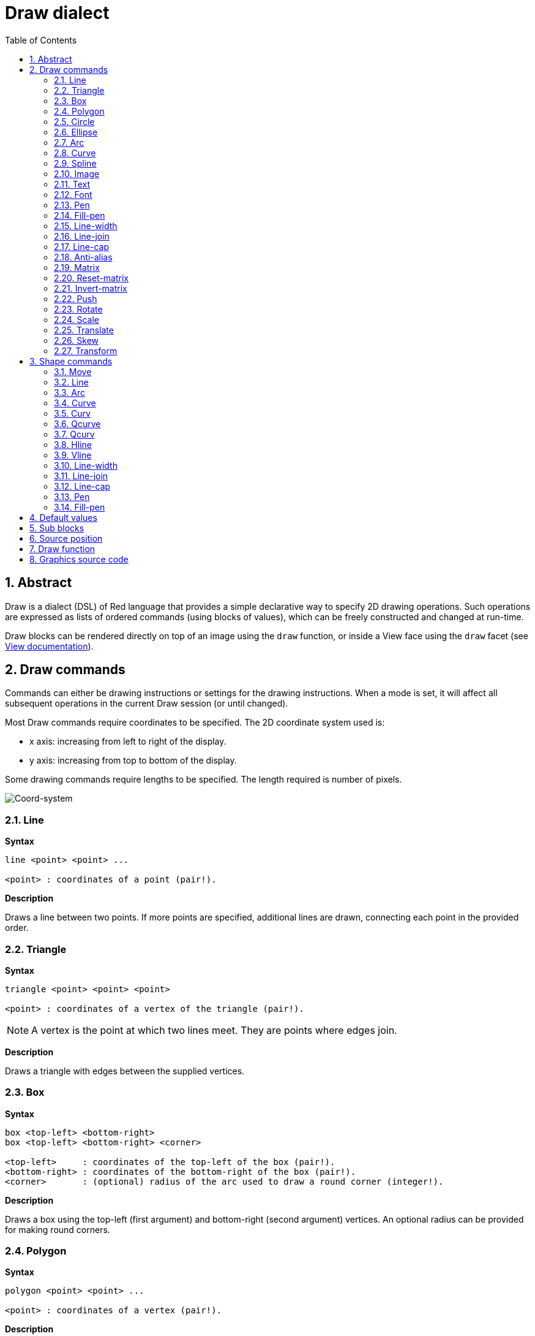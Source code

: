 = Draw dialect
:imagesdir: ../images
:toc:
:numbered:


== Abstract 

Draw is a dialect (DSL) of Red language that provides a simple declarative way to specify 2D drawing operations. Such operations are expressed as lists of ordered commands (using blocks of values), which can be freely constructed and changed at run-time.

Draw blocks can be rendered directly on top of an image using the `draw` function, or inside a View face using the `draw` facet (see link:View.html[View documentation]).

== Draw commands

Commands can either be drawing instructions or settings for the drawing instructions. When a mode is set, it will affect all subsequent operations in the current Draw session (or until changed).

Most Draw commands require coordinates to be specified. The 2D coordinate system used is:

* x axis: increasing from left to right of the display.
* y axis: increasing from top to bottom of the display.

Some drawing commands require lengths to be specified. The length required is number of pixels.

image::../images/coord-system.png[Coord-system,align="center"]


=== Line 

*Syntax*

----
line <point> <point> ...

<point> : coordinates of a point (pair!).
----
*Description*

Draws a line between two points. If more points are specified, additional lines are drawn, connecting each point in the provided order.

=== Triangle 

*Syntax*
----
triangle <point> <point> <point>

<point> : coordinates of a vertex of the triangle (pair!).
----
NOTE: A vertex is the point at which two lines meet. They are points where edges join.

*Description*

Draws a triangle with edges between the supplied vertices.

=== Box 

*Syntax*
----
box <top-left> <bottom-right>
box <top-left> <bottom-right> <corner>

<top-left>     : coordinates of the top-left of the box (pair!).
<bottom-right> : coordinates of the bottom-right of the box (pair!).
<corner>       : (optional) radius of the arc used to draw a round corner (integer!).
----
*Description*

Draws a box using the top-left (first argument) and bottom-right (second argument) vertices. An optional radius can be provided for making round corners.

=== Polygon 

*Syntax*
----
polygon <point> <point> ...

<point> : coordinates of a vertex (pair!).
----
*Description*

Draws a polygon using the provided vertices. The last point does not need to be the starting point, an extra line will be drawn anyway to close the polygon. Minimal number of points to be provided is 3.

=== Circle
 
*Syntax*
----
circle <center> <radius>
circle <center> <radius-x> <radius-y>

<center>   : coordinates of the circle's center (pair!).
<radius>   : radius of the circle (integer! float!).
<radius-x> : (ellipse mode) radius of the circle along X axis (integer! float!).
<radius-y> : (ellipse mode) radius of the circle along Y axis (integer! float!).
----
*Description*

Draws a circle from the provided center and radius values. The circle can be distorted to form an ellipse by adding an optional integer indicating the radius along Y axis (the other radius argument then becomes the radius along X).

=== Ellipse 

*Syntax*
----
ellipse <top-left> <size>

<top-left> : coordinates of the ellipse's bounding box top-left point (pair!).
<size>     : size of the bounding box (pair!).
----
*Description*

Draws an ellipse from the specified bounding box. The `size` argument represents the X and Y diameters of the ellipse.

NOTE: `ellipse` provide a more compact and box-oriented way to specify a circle/ellipse compared to `circle` command.

=== Arc 

*Syntax*
----
arc <center> <radius> <begin> <sweep>
arc <center> <radius> <begin> <sweep> closed

<center> : coordinates of the circle's center (pair!).
<radius> : radius of the circle (pair!).
<begin>  : starting angle in degrees (integer!).
<sweep>  : angle between the starting and ending points of the arc in degrees (integer!).
----
*Description*

Draws the arc of a circle from the provided center and radius values. The arc is defined by two angles values. An optional `closed` keyword can be used to draw a closed arc using two lines coming from the center point.

=== Curve 

*Syntax*
----
curve <end-A> <control-A> <end-B>
curve <end-A> <control-A> <control-B> <end-B>

<end-A>     : end point A (pair!).
<control-A> : control point A (pair!).
<control-B> : control point B (pair!).
<end-B>     : end point B (pair!).
----
*Description*

Draws a Bezier curve from 3 or 4 points:

* 3 points: 2 end points, 1 control point.
* 4 points: 2 end points, 2 control points.

Four points allow more complex curves to be created.

=== Spline 

*Syntax*
----
spline <point> <point> ...
spline <point> <point> ... closed

<point> : a control point (pair!).
----
*Description*

Draws a B-Spline curve from a sequence of points. At least 3 points are required to produce a spline. The optional `closed` keyword will draw an extra segment from the end point to the start point, in order to close the spline.

NOTE: 2 points are accepted, but they will produce only a straight line.

=== Image 

*Syntax*
----
image <image>
image <image> <top-left>
image <image> <top-left> <bottom-right>
image <image> <top-left> <top-right> <bottom-left> <bottom-right>
image <image> <top-left> <top-right> <bottom-left> <bottom-right> <color>
image <image> <top-left> <top-right> <bottom-left> <bottom-right> <color> border

<image>        : image to display (image! word!).
<top-left>     : (optional) coordinate of top left edge of the image (pair!).
<top-right>    : (optional) coordinate of top right edge of the image (pair!).
<bottom-left>  : (optional) coordinate of bottom left edge of the image (pair!).
<bottom-right> : (optional) coordinate of bottom right edge of the image (pair!).
<color>        : (optional) key color to be made transparent (tuple! word!).
----
*Description*

Paints an image using the provided information for position and width. If the image has positioning information provided, then the image is painted at 0x0 coordinates. A color value can be optionally provided, it will be used for transparency. 

NOTE:

* Four points mode is not yet implemented. It will allow to stretch the image using 4 arbitrary-positioned edges.
* `border` optional mode is not yet implemented.

=== Text 

*Syntax*
----
text <position> <string>

<position> : coordinates where the string is printed (pair!).
<string>   : text to print (string!).
----
*Description*

Prints a text string at the provided coordinates using the current font. 

NOTE: If no font is selected or if the font color is set to `none`, then the pen color is used instead.

=== Font 

*Syntax*
----
font <font>

<font> : new font object to use (object! word!).
----
*Description*

Selects the font to be used for text printing. The font object is a clone of `font!`.

=== Pen 

*Syntax*
----
pen <color>

<color> : new color to use for drawing or `off` for no color (tuple! word!).
----
*Description*

Selects the color to be used for line drawing operations.

=== Fill-pen 

*Syntax*
----
fill-pen <color>
fill-pen <grad-type> <grad-offset> <grad-start-rng> <grad-stop-rng>
         <grad-angle> <grad-scale-x> <grad-scale-y> <grad-color> <offset>
         <grad-color> <offset> ...
fill-pen off

<color>          : new color to use for filling (tuple! word!).
<grad-type>      : gradient type (word!).
<grad-offset>    : offset from where should the gradient be rendered (pair!).
<grad-start-rng> : beginning of the gradient range (integer!).
<grad-stop-rng>  : end of the gradient range (integer!).
<grad-angle>     : (optional) rotation of the gradient in degrees (integer! float!).
<grad-scale-x>   : (optional) scale X factor (integer! float!).
<grad-scale-y>   : (optional) scale Y factor (integer! float!).
<grad-color>     : color to use for gradient filling (tuple! word!).
<offset>         : (optional) offset of gradient color (float!).
----
*Description*

Selects the color or color gradient to be used for filling operations. All closed shapes will get filled by the selected color until the fill pen is set to `off`.

Sets the gradient type, the following values are accepted:

* `linear`
* `radial`
* `diamond`

For example:

	fill-pen linear 0x100 0 400 red green blue box 0x100 400x300

image::../images/grad-pen.png[Grad-pen,align="center"]

NOTE: the gradient can be defined by up to 256 colors.

=== Line-width 

*Syntax*
----
line-width <value>

<value> : new line width in pixels (integer!).
----
*Description*

Sets the new width for line operations.

=== Line-join 

*Syntax*
----
line-join <mode>

<mode> : new line joining mode (word!).
----
*Description*

Sets the new line joining mode for line operations. Following values are accepted:

* `miter` (default)
* `round`
* `bevel`
* `miter-bevel`

image::../images/line-join.png[Line-join,align="center"]

NOTE: `miter-bevel` mode selects automatically one or the other joining mode depending on the miter length (See https://msdn.microsoft.com/en-us/library/windows/desktop/ms534148%28v=vs.85%29.aspx[this page] for detailed explanation) .

=== Line-cap 

*Syntax*
----
line-cap <mode>

<mode> : new line cap mode (word!).
----
*Description*

Sets the new line's ending cap mode for line operations. Following values are accepted:

* `flat` (default)
* `square`
* `round`

image::../images/line-cap.png[Line-cap,align="center"]

=== Anti-alias 

*Syntax*
----
anti-alias <mode>

<mode> : `on` to enable it or `off` to disable it.
----
*Description*

Turns on/off the anti-aliasing mode for following Draw commands.

NOTE: Anti-aliasing gives nicer visual rendering, but degrades performance.

=== Matrix 

*Syntax*
----
matrix <matrix-setup>

<matrix-setup> : the matrix which is post-multiplied to current matrix (block!).
----
*Description*

Performs matrix multiplication. The current transformation matrix is post-multiplied by this matrix.

The `matrix-setup` block must have 6 numbers (number!) in it. 

	matrix [a b c d e f]

The block values are used internally for building following transformation matrix:

	|a c e|
	|b d f|
	|0 0 1|

=== Reset-matrix 

*Syntax*

	reset-matrix

*Description*

Resets the current transformation matrix to a unit matrix.

	|1 0 0|
	|0 1 0|
	|0 0 1|

=== Invert-matrix 

*Syntax*

	invert-matrix

*Description*

Applies an algebraic matrix inversion operation on the current transformation matrix.

=== Push 

*Syntax*
----
push <draw-block>

<draw-block> : block of Draw commands (block!).
----
*Description*

Saves the current state (transformations, clipping region, and pen settings) on the stack. You can then change the current transformation matrix, pens etc. inside the PUSH command block. After the PUSH command block, the current state is restored by pop from the stack. The PUSH command can be nested.

=== Rotate 

*Syntax*
----
rotate <angle> <center>

<angle>  : the angle in degrees (integer! float!).
<center> : (optional) center of rotation (pair!).
----
*Description*

Sets the clockwise rotation about a given point, in degrees. If optional `center` is not supplied, the rotate is about the origin of the current user coordinate system. Negative numbers can be used for counter-clockwise rotation.

=== Scale 

*Syntax*
----
scale <scale-x> <scale-y>

<scale-x> : the scale amount in X (number!).
<scale-y> : the scale amount in Y (number!).
----
*Description*

Sets the scale amounts. The values given are multipliers; use values greater than one to increase the scale; use values less than one to decrease it.

=== Translate 

*Syntax*
----
translate <offset>

<offset> : the translation amounts (pair!).
----
*Description*

Sets the origin for drawing commands. Multiple translate commands will have a cumulative effect.

=== Skew 

*Syntax*
----
skew <skew-x> <skew-y>

<skew-x> : skew along the x-axis in degrees (integer! float!).
<skew-y> : (optional) skew along the y-axis in degrees (integer! float!).
----
*Description*

Sets a coordinate system skewed from the original by the given number of degrees. If `<skew-y>` is not provided, it is assumed to be zero.

=== Transform 

*Syntax*
----
transform <angle> <center> <scale-x> <scale-y> <translation>

<angle>       : the rotation angle in degrees (integer! float!).
<center>      : (optional) center of rotation (pair!).
<scale-x>     : the scale amount in X (number!).
<scale-y>     : the scale amount in Y (number!).
<translation> : the translation amounts (pair!).
----
*Description*

Sets a transformation such as translation, scaling, and rotation.

== Shape commands

*Syntax*
----
shape [<commands>]

<commands> : shape dialect commands.
----
*Description*

The `shape` keywords gives access to the Shape sub-dialect drawing commands. The specific features of this drawing dialect are: 

* the pen position for drawing can be moved independently of drawing operations.
* each drawing command starts from the current pen position.
* shapes are automatically closed (no need to draw the last stroke back to start position).
* the generated shapes can be fed to `fill-pen` for simple or sophisticated filling.
* coordinates can be absolute (like in Draw) or relative to the last pen position.

NOTE: All drawing commands are using absolute coordinates by default, using the lit-word version of the command switches the command to relative coordinates.

=== Move

*Syntax*
----
 move <position>            (absolute)
'move <position>            (relative)

<position> : new pen position (pair!).
----
*Description*

Moves the pen to a new position. No drawing happens.

=== Line

*Syntax*
----
 line <point> <point> ...   (absolute)
'line <point> <point> ...   (relative)

<point> : coordinates of a point (pair!).
----
*Description*

Draws a line between two points. If more points are specified, additional lines are drawn, connecting each point in the provided order.

=== Arc

*Syntax*
----
 arc <end> <radius-x> <radius-y> <angle> sweep closed       (absolute)
'arc <end> <radius-x> <radius-y> <angle> sweep closed       (relative)

<end>      : arc's end point (pair!).
<radius-x> : radius of the circle along x axis (integer! float!).
<radius-y> : x coordinate of radius of the circle (integer! float!).
<angle>    : angle between the starting and ending points of the arc in degrees (integer! float!).
sweep      : (optional) draw the arc in the positive angle direction.
large      : (optional) produces an inflated arc (goes with 'sweep option).

----
*Description*

Draws the arc of a circle between the current pen position and the end point, using radius values. The arc is defined by one angle value.

=== Curve

=== Curv

=== Qcurve

=== Qcurv

=== Hline

=== Vline

=== Line-width

Same as the Draw dialect version.

=== Line-join

Same as the Draw dialect version.

=== Line-cap

Same as the Draw dialect version.

=== Pen

Same as the Draw dialect version.

=== Fill-pen

Same as the Draw dialect version.


== Default values 

When a new Draw session starts, the following default values are used:

[cols="2,3", options="header"]
|===
|Property | Value

|background | `white`
|pen color |  `black`
|filling|    `off`
|anti-alias|	 `on`
|font|	 `none`
|line width|	 `1`
|line join|	 `miter`
|line cap| `flat`
|===

== Sub blocks 

Inside Draw code, commands can be arbitrarily grouped using blocks. Semantics remain unchanged, this is currently just a syntactic sugar allowing easier group manipulations of commands (notably group extraction/insertion/removal). Empty blocks are accepted.

== Source position 

Set-words can be used in the Draw code *in-between* commands to record the current position in Draw block and be able to easily access it later.

NOTE: If the Draw block length preceeding a set-word is changed, the recorded position will not be updated.

== Draw function 

It is possible to render a Draw block directly to an image using the `draw` function.

*Syntax*
----
draw <size> <spec>
draw <image> <spec>

<size>  : size of a new image (pair!).
<image> : image to use as canvas (image!).
<spec>  : block of Draw commands (block!).
----
*Description*

Renders the provided Draw commands to an existing or a new image. The image value is returned by the function.

== Graphics source code 

The graphics in this documentation are generated using Red and Draw dialect, here is the source code (you can copy/paste it in a Red console to try/play/improve it):
----
Red [
	Title:	"Graphics generator for Draw documentation"
	Author: "Nenad Rakocevic"
	File:   %draw-graphics.red
	Needs:	View
]

Arial: make font! [name: "Consolas" style: 'bold]
small: make font! [size: 9 name: "Consolas" style: 'bold]

save %line-cap.png draw 240x240 [
	font Arial
	text 20x220  "Flat"
	text 90x220  "Square"
	text 180x220 "Round"

	line-width 20 pen gray
	line-cap flat	line 40x40  40x200
	line-cap square line 120x40 120x200
	line-cap round	line 200x40 200x200

	line-width 1 pen black
	line 20x40  220x40
	line 20x200 220x200
]

save %line-join.png draw 500x100 [
	font Arial
	text 10x20  "Miter"
	text 170x20 "Round"
	text 330x20 "Bevel"

	line-width 20 pen gray
	line-join miter line 140x20 40x80  140x80
	line-join round line 300x20 200x80 300x80
	line-join bevel line 460x20 360x80 460x80

	line-join miter
	line-width 1 pen black
	line 140x20 40x80  140x80
	line 300x20 200x80 300x80
	line 460x20 360x80 460x80
]

save %coord-system.png draw 240x240 [
	font small
	text 5x5 "0x0"
	line-width 2
	line 20x20 200x20 195x16
	line 200x20 195x24

	line 20x20 20x200 16x195
	line 20x200 24x195

	font Arial
	text 205x12 "X"
	text 12x205 "Y"
]

save %grad-pen.png draw 400x400 [
	pen off
	fill-pen linear 0x100 0 400 red green blue box 0x100 400x300
]

save %grad-pen-more.png draw 600x400 [
	pen off
	fill-pen linear 0x0 0 200 red green blue box 0x0 200x200
	fill-pen linear 200x0 0 200 255.0.0 255.255.0 0.255.0 0.255.255 0.0.255 box 200x0 400x200
	fill-pen linear 400x0 0 200 255.0.0 0.1 255.255.0 0.2 0.255.0 0.4 0.255.255 0.8 0.0.255 .9 255.0.255 1.0 box 400x0 600x200
	fill-pen blue box 0x200 200x400 fill-pen radial 100x300 0 100 255.0.0 0.255.0 0.0.255 box 0x200 200x400
	fill-pen blue box 200x200 400x400 fill-pen diamond 300x300 0 100 30 255.0.0 0.255.0 0.0.255 box 200x200 400x400
	fill-pen diamond 500x300 0 100 30 3.0 1.5 255.0.0 0.255.0 0.0.255 box 400x200 600x400
]
----
